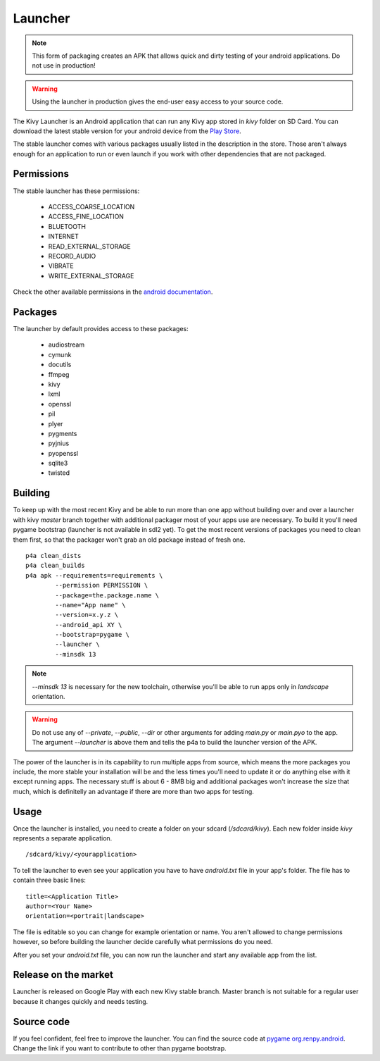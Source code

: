 .. _launcher:

Launcher
========

.. note::

    This form of packaging creates an APK that allows quick and dirty testing
    of your android applications. Do not use in production!

.. warning::

    Using the launcher in production gives the end-user easy access to your
    source code.

The Kivy Launcher is an Android application that can run any Kivy app
stored in `kivy` folder on SD Card. You can download the latest stable
version for your android device from the
`Play Store <https://play.google.com/store/apps/details?id=org.kivy.pygame>`_.

The stable launcher comes with various packages usually listed in the
description in the store. Those aren't always enough for an application to run
or even launch if you work with other dependencies that are not packaged.

Permissions
-----------

The stable launcher has these permissions:

 - ACCESS_COARSE_LOCATION
 - ACCESS_FINE_LOCATION
 - BLUETOOTH
 - INTERNET
 - READ_EXTERNAL_STORAGE
 - RECORD_AUDIO
 - VIBRATE
 - WRITE_EXTERNAL_STORAGE

.. |perm_docs| replace:: android documentation

.. _perm_docs:
    https://developer.android.com/guide/topics/security/permissions.html

Check the other available permissions in the |perm_docs|_.

Packages
--------

The launcher by default provides access to these packages:

 - audiostream
 - cymunk
 - docutils
 - ffmpeg
 - kivy
 - lxml
 - openssl
 - pil
 - plyer
 - pygments
 - pyjnius
 - pyopenssl
 - sqlite3
 - twisted

Building
--------

To keep up with the most recent Kivy and be able to run more than one app
without building over and over a launcher with kivy `master` branch together
with additional packager most of your apps use are necessary. To build it
you'll need pygame bootstrap (launcher is not available in sdl2 yet). To get
the most recent versions of packages you need to clean them first, so that
the packager won't grab an old package instead of fresh one.

.. highlight:: none

::

    p4a clean_dists
    p4a clean_builds
    p4a apk --requirements=requirements \
            --permission PERMISSION \
            --package=the.package.name \
            --name="App name" \
            --version=x.y.z \
            --android_api XY \
            --bootstrap=pygame \
            --launcher \
            --minsdk 13

.. note::

    `--minsdk 13` is necessary for the new toolchain, otherwise you'll be able
    to run apps only in `landscape` orientation.

.. warning::

    Do not use any of `--private`, `--public`, `--dir` or other arguments for
    adding `main.py` or `main.pyo` to the app. The argument `--launcher` is
    above them and tells the p4a to build the launcher version of the APK.

The power of the launcher is in its capability to run multiple apps from
source, which means the more packages you include, the more stable your
installation will be and the less times you'll need to update it or do anything
else with it except running apps. The necessary stuff is about 6 - 8MB big and
additional packages won't increase the size that much, which is definitelly
an advantage if there are more than two apps for testing.

Usage
-----

Once the launcher is installed, you need to create a folder on your sdcard
(`/sdcard/kivy`). Each new folder inside `kivy` represents a separate
application.

::

    /sdcard/kivy/<yourapplication>

To tell the launcher to even see your application you have to have
`android.txt` file in your app's folder. The file has to contain three basic
lines::

    title=<Application Title>
    author=<Your Name>
    orientation=<portrait|landscape>

The file is editable so you can change for example orientation or name. You
aren't allowed to change permissions however, so before building the launcher
decide carefully what permissions do you need.

After you set your `android.txt` file, you can now run the launcher and start
any available app from the list.

Release on the market
---------------------

Launcher is released on Google Play with each new Kivy stable branch. Master
branch is not suitable for a regular user because it changes quickly and needs
testing.

Source code
-----------

.. |renpy| replace:: pygame org.renpy.android

.. _renpy:
    https://github.com/kivy/python-for-android/tree/master/\
    pythonforandroid/bootstraps/pygame/build/src/org/renpy/android

If you feel confident, feel free to improve the launcher. You can find the
source code at |renpy|_. Change the link if you want to contribute to other
than pygame bootstrap.
